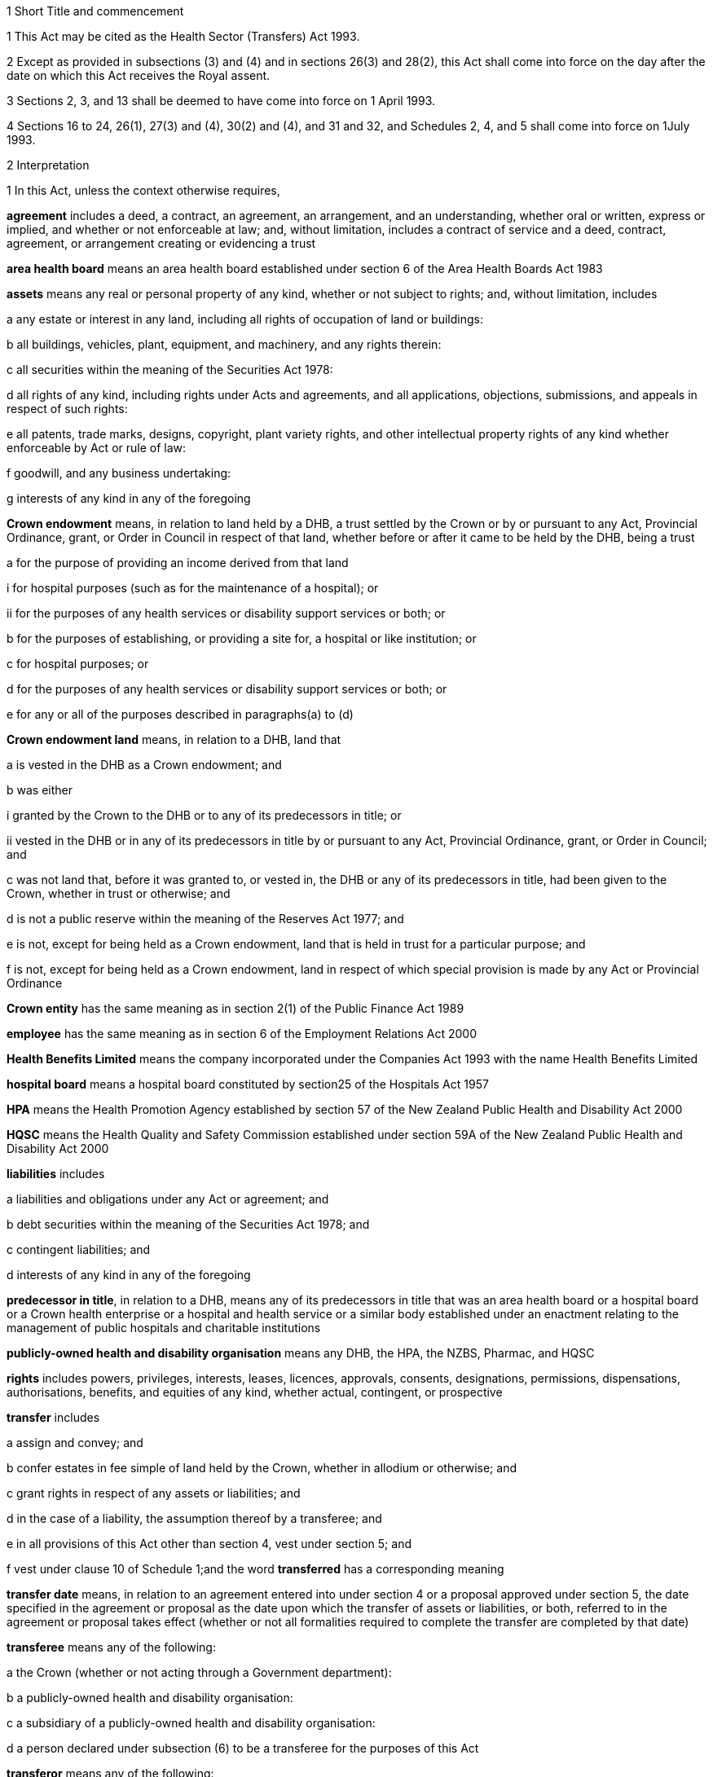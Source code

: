 

1 Short Title and commencement

1 This Act may be cited as the Health Sector (Transfers) Act 1993.

2 Except as provided in subsections (3) and (4) and in sections 26(3) and 28(2), this Act shall come into force on the day after the date on which this Act receives the Royal assent.

3 Sections 2, 3, and 13  shall be deemed to have come into force on 1 April 1993.

4 Sections 16 to 24, 26(1), 27(3) and (4), 30(2) and (4), and 31 and 32, and Schedules 2, 4, and 5 shall come into force on 1July 1993.

2 Interpretation

1 In this Act, unless the context otherwise requires,

*agreement* includes a deed, a contract, an agreement, an arrangement, and an understanding, whether oral or written, express or implied, and whether or not enforceable at law; and, without limitation, includes a contract of service and a deed, contract, agreement, or arrangement creating or evidencing a trust

*area health board* means an area health board established under section 6 of the Area Health Boards Act 1983

*assets* means any real or personal property of any kind, whether or not subject to rights; and, without limitation, includes

a any estate or interest in any land, including all rights of occupation of land or buildings:

b all buildings, vehicles, plant, equipment, and machinery, and any rights therein:

c all securities within the meaning of the Securities Act 1978:

d all rights of any kind, including rights under Acts and agreements, and all applications, objections, submissions, and appeals in respect of such rights:

e all patents, trade marks, designs, copyright, plant variety rights, and other intellectual property rights of any kind whether enforceable by Act or rule of law:

f goodwill, and any business undertaking:

g interests of any kind in any of the foregoing

*Crown endowment* means, in relation to land held by a DHB, a trust settled by the Crown or by or pursuant to any Act, Provincial Ordinance, grant, or Order in Council in respect of that land, whether before or after it came to be held by the DHB, being a trust

a for the purpose of providing an income derived from that land

i for hospital purposes (such as for the maintenance of a hospital); or

ii for the purposes of any health services or disability support services or both; or

b for the purposes of establishing, or providing a site for, a hospital or like institution; or

c for hospital purposes; or

d for the purposes of any health services or disability support services or both; or

e for any or all of the purposes described in paragraphs(a) to (d)

*Crown endowment land* means, in relation to a DHB, land that

a is vested in the DHB as a Crown endowment; and

b was either

i granted by the Crown to the DHB or to any of its predecessors in title; or

ii vested in the DHB or in any of its predecessors in title by or pursuant to any Act, Provincial Ordinance, grant, or Order in Council; and

c was not land that, before it was granted to, or vested in, the DHB or any of its predecessors in title, had been given to the Crown, whether in trust or otherwise; and

d is not a public reserve within the meaning of the Reserves Act 1977; and

e is not, except for being held as a Crown endowment, land that is held in trust for a particular purpose; and

f is not, except for being held as a Crown endowment, land in respect of which special provision is made by any Act or Provincial Ordinance

*Crown entity* has the same meaning as in section 2(1) of the Public Finance Act 1989

*employee* has the same meaning as in section 6 of the Employment Relations Act 2000

*Health Benefits Limited* means the company incorporated under the Companies Act 1993 with the name Health Benefits Limited

*hospital board* means a hospital board constituted by section25 of the Hospitals Act 1957

*HPA* means the Health Promotion Agency established by section 57 of the New Zealand Public Health and Disability Act 2000

*HQSC* means the Health Quality and Safety Commission established under section 59A of the New Zealand Public Health and Disability Act 2000

*liabilities* includes

a liabilities and obligations under any Act or agreement; and

b debt securities within the meaning of the Securities Act 1978; and

c contingent liabilities; and

d interests of any kind in any of the foregoing

*predecessor in title*, in relation to a DHB, means any of its predecessors in title that was an area health board or a hospital board or a Crown health enterprise or a hospital and health service or a similar body established under an enactment relating to the management of public hospitals and charitable institutions

*publicly-owned health and disability organisation* means any DHB, the HPA, the NZBS, Pharmac, and HQSC

*rights* includes powers, privileges, interests, leases, licences, approvals, consents, designations, permissions, dispensations, authorisations, benefits, and equities of any kind, whether actual, contingent, or prospective

*transfer* includes

a assign and convey; and

b confer estates in fee simple of land held by the Crown, whether in allodium or otherwise; and

c grant rights in respect of any assets or liabilities; and

d in the case of a liability, the assumption thereof by a transferee; and

e in all provisions of this Act other than section 4, vest under section 5; and

f vest under clause 10 of Schedule 1;and the word *transferred* has a corresponding meaning

*transfer date* means, in relation to an agreement entered into under section 4  or a proposal approved under section 5, the date specified in the agreement or proposal as the date upon which the transfer of assets or liabilities, or both, referred to in the agreement or proposal takes effect (whether or not all formalities required to complete the transfer are completed by that date)

*transferee* means any of the following:

a the Crown (whether or not acting through a Government department):

b a publicly-owned health and disability organisation:

c a subsidiary of a publicly-owned health and disability organisation:

d a person declared under subsection (6) to be a transferee for the purposes of this Act

*transferor* means any of the following:

a the Crown (whether or not acting through a Government department):

b a publicly-owned health and disability organisation:

c a subsidiary of a publicly-owned health and disability organisation:

d Health Benefits Limited:

e in relation to any assets or liabilities that are transferred for a second or subsequent time, includes the transferee to whom those assets or liabilities have previously been transferred

*transferring Ministers* means the Minister of Finance and the Minister of Health.

2 Unless the context otherwise requires, terms defined in section 6(1) of the New Zealand Public Health and Disability Act 2000 have the same meanings in this Act.

3 Unless the context otherwise requires, in this Act,

a a reference to *transfer* or *authorise* includes entering into an agreement to transfer or authorise, as the case may be; and

b a reference to any agreement or proposal includes any amendments to that agreement or proposal.

4 Unless a written agreement entered into by the Crown states that any restriction, prohibition, or other provision is to apply despite the provisions of this subsection, this Act shall have effect, and assets and liabilities may be transferred under this Act, notwithstanding any restriction, prohibition, or other provision contained in any Act, rule of law, or agreement that would otherwise apply.

5 Nothing in this Act shall limit any powers or rights that the Crown or a Minister has under any other enactment or rule of law.

6 The Governor-General may, by Order in Council made on the recommendation of the Minister, declare any person to be a transferee for the purposes of this Act.

2A Purposes of this Act
The purposes of this Act are as follows:

a to provide for assets, liabilities, or functions within the public health and disability sector to be transferred to the Crown or to certain specified bodies within that sector:

b to provide for the effect and the consequences of

i transfers, in accordance with this Act, of assets, liabilities, or functions within the public health and disability sector:

ii sales or other dispositions of land by DHBs:

c to permit DHBs, subject to specified conditions, to sell or dispose of land that is subject to trusts or certain other restrictions.

3 Act to bind the Crown
This Act binds the Crown.



4 Transfer of assets and liabilities by agreement

1 Without limiting section 5, the transferring Ministers may, on behalf of any transferor, do any 1 or more of the following:

a transfer to any transferee any assets or liabilities of the transferor:

b authorise any transferee to act on behalf of the transferor in providing goods or services, or in managing assets or liabilities, of the transferorfor such consideration (if any), and on such terms and conditions (if any), as the transferring Ministers may agree with the transferee.

2 The Minister shall lay before the House of Representatives a copy of any agreement entered into under subsection (1) within 12sitting days after the date of that agreement.

5 Transfer of assets and liabilities by Order in Council

1 Without limiting section 4 but subject to subsection (5) of this section, the Governor-General may, from time to time, by Order in Council made on the recommendation of the transferring Ministers,

a approve a proposal that has been prepared in accordance with this section for the purpose of

i transferring assets or liabilities or both from 1 or more transferors to 1or more transferees; or

ii authorising 1 or more transferees to act on behalf of 1 or more transferors in providing goods or services or in managing assets or liabilities or both; and

b state the date (and, if considered appropriate, the time) upon which the proposal or any part of the proposal is to take effect.

2 Every proposal prepared for the purposes of this section shall

a state the names of each transferor and transferee; and

b contain a description of each asset and liability to be transferred, either individually or as a group or class, or, in respect of any such asset or liability, identify a means by which, or a document in which, the asset or liability is so described; and, for the purposes of this paragraph, a class of assets or liabilities may comprise all or any of the assets or liabilities for the time being of a transferor; and

c except in the case of contracts of service or assets of which the transferor is not the beneficial owner, state the value attributed for the purposes of the transfer to each asset and liability to be transferred, either individually or as a group or class, and the names of the transferor and transferee concerned; and

d state any authorities that are to be granted to a transferee; and

e specify any provisions of the proposal that are to constitute rights or obligations of any specified transferors or transferees; and

f specify the class, number, nominal value, and terms of the shares, if any, that shall be issued by a transferee in connection with the vesting in it of the assets, or assets and liabilities, referred to in the proposal; and

g specify the class, number, nominal value, and terms of the debt securities, if any, that shall be issued by a transferee in connection with the vesting in it of the assets, or assets and liabilities, referred to in the proposal; and

h where a person to whom any such shares or debt securities are to be issued is a company or other person, specify the class, number, nominal value, and terms of any shares or debt securities, or both, that shall be issued by that person in connection with the issue to it of the first-mentioned shares or debt securities; and

i specify the transferors or other persons to whom shall be issued the shares or debt securities referred to in paragraphs(f) to (h) (and such persons need not be the transferors of the assets, or assets and liabilities, in connection with which the shares or debt securities are issued); and

j contain such other provisions as the transferring Ministers think fit; and

k be signed by the transferring Ministers; and

l be laid before the House of Representatives by the Minister of Health within 12sitting days of its being approved by the Governor-General by Order in Council.

3 Where a proposal is approved by the Governor-General by Order in Council, except as otherwise specified in the proposal or in the order,

a all assets and liabilities of a transferor that the proposal states are to be transferred to a transferee shall, by virtue of this Act, vest in that transferee with effect from the commencement of the transfer date; and

b all authorities that the proposal states are to be granted to a transferee shall be deemed to be granted to the transferee with effect from the commencement of the transfer date; and

c where the proposal states that specified provisions of the proposal are to constitute rights or obligations of specified transferors or transferees, those provisions shall be deemed to constitute such rights or obligations with effect from the commencement of the transfer date; and

d where the proposal states that shares are to be issued by a company, the shareholders of the company shall on or before the transfer date resolve to increase the capital of the company to the amount necessary for the issue of the shares and the persons specified in the proposal shall on or before the transfer date subscribe for or be issued with shares in accordance with the proposal, and the shares shall be deemed to be paid up to the extent (if any) specified in the proposal with effect from the commencement of the transfer date; and

e where the proposal states that debt securities are to be issued by a person, the debt securities shall be deemed to have been issued by that person in accordance with the proposal with effect from the commencement of the transfer date.

4 Subject to subsection (5), the Governor-General may, by Order in Council made on the recommendation of the transferring Ministers, approve an amendment to a proposal approved under subsection(1) at any time or times. Any such amendment shall come into effect on a date (and at the time, if any) specified in the order (which date may be the transfer date for the proposal or any date after that transfer date).

5 Where a transferee referred to in a proposal is a person declared by Order in Council to be a transferee for the purposes of this Act, neither the proposal nor any amendment to the proposal shall be approved by the Governor-General by Order in Council unless the proposal or amendment has been agreed to by the transferee.

6 An Order in Council under this section

a shall identify the proposal or amendment approved, but need not incorporate it in the order; and

b shall be deemed to be a regulation within the meaning of the Regulations (Disallowance) Act 1989.

7 Nothing in this section prevents assets or liabilities being transferred to a transferee for a consideration other than the issue of shares or debt securities.

6 Application of transfer to third parties

1 Nothing effected or authorised by any of sections 4 and 5 or any other provision of this Act

a shall be regarded as placing a transferor or any other person in breach of, or default under, any agreement, or in breach of confidence, or as otherwise making any of them guilty of a civil wrong:

b shall be regarded as giving rise to a right for any person to

i terminate or cancel or modify an agreement; or

ii enforce or accelerate the performance of an obligation; or

iii require the performance of an obligation not otherwise arising for performance:

c shall be regarded as placing a transferor or any other person in breach of any enactment or rule of law or provision of an agreement prohibiting, restricting, or regulating the transfer of any assets or liabilities or the disclosure of any information:

d shall release any surety from any obligation:

e shall invalidate or discharge any agreement or security.

2 Where an asset or liability of a transferor is transferred from a transferor to a transferee under this Act,

a where the transfer is registrable (other than under the Land Transfer Act 1952), the person responsible for keeping the register shall register the transfer forthwith after written notice of the transfer is received by him or her from any person authorised for this purpose by the Minister of Health:

b the laying before the House of Representatives of any agreement or proposal relating to the transfer shall be deemed to be notice of the transfer, and any third party shall with effect from the commencement of the transfer date (or such other time as is specified in the agreement, proposal, or Order in Council) deal with the transferee in place of the transferor:

c subject to subsection (3), where the Crown is not the transferor, without limiting the liability of the transferee, the Crown shall be liable to any third party as if the asset or liability were that of the Crown but shall be indemnified by the transferee in respect of any liability to any third party:

d subject to subsection (3), where the Crown is the transferor, without limiting the liability of the transferee, the Crown shall remain liable to any third party as if the asset or liability had not been transferred but shall be indemnified by the transferee in respect of any liability to any third party:

e any satisfaction or performance by the transferee in respect of the asset or liability shall be deemed to be also satisfaction or performance by the transferor and (if the transferor is not the Crown) by the Crown:

f any satisfaction or performance in respect of the asset or liability by any third party to the benefit of the transferee shall be deemed to be also to the benefit of the transferor and (if the transferor is not the Crown) of the Crown.

3 Notwithstanding subsection (2) or any other enactment or rule of law, the Crown shall not be liable by virtue of that subsection to a third party in respect of an asset or liability transferred to a transferee under this Act

a to the extent (if any) that the third party has agreed that

i the Crown shall not be so liable; or

ii the asset or liability may be transferred to the transferee or to any person on the basis that the transferor would cease to be liable, and the Crown would not become liable, in respect of the asset or liability; or

b if, under any law of general application and without the third party's consent, the asset or liability could have been transferred to the transferee or to any person on the basis that the transferor ceased to be liable in respect of the asset or liability.

7 Transfer of area health board loans and sinking funds

1 Sections 32 to 34, 40, 46, 52 to 55, 57 to 92, 103, 130, and 130A, and Part 5, of the Local Authorities Loans Act 1956 shall apply, so far as they are applicable and with the necessary modifications, to any loan raised by the issue of debentures or stock in respect of which an area health board is (or, as applicable, immediately before the transfer, was) liable and that is transferred by or pursuant to this Act, as if the transferee to whom the obligations in respect of that loan are transferred was the area health board that raised the loan; and that transferee shall be deemed to be a local authority for the purposes of those provisions of that Act.

2 Subject to subsection (3), where any loan raised by the issue of debentures or stock in respect of which an area health board is (or, immediately before the transfer, was) liable, is transferred by or pursuant to this Act, the transferee shall succeed to the same rights and obligations in respect of any sinking fund established in order to provide money for the repayment of that loan as the area health board had immediately prior to the transfer.

3 Notwithstanding section 86(5) of the Local Authorities Loans Act 1956 or any other enactment or rule of law, the following provisions shall apply in respect of every sinking fund which relates to a loan of the kind referred to in subsection (2) and which is held by 1or more Commissioners:

a the Minister of Finance may, after consultation with the Commissioners, give written notice to the Commissioners requiring them to comply with paragraph (b) on a date specified in the notice (being a date that is at least 4weeks after the date on which the notice is received by the Commissioners):

b where a notice is given under paragraph (a), the Commissioners shall, after deducting

i any amounts payable from the fund to them or any other person; and

ii any amount required to compensate the Commissioners for loss of their role as Commissioners of the fund,transfer the money and other assets representing the fund to the Residual Health Management Unit:

c from the date specified in the notice given under paragraph (a), the fund shall cease to exist and

i no further payments shall be made into it; and

ii the money and other assets transferred to the Unit shall be the property of the Unit to be used or applied as it thinks fit:

d no liability shall be incurred by the Commissioners in respect of the fund after the transfer to the Unit of the money and assets representing the fund (other than any liability for actions or omissions before the transfer).

8 Taxation consequences of transfers of assets and liabilities

1 

2 No gift duty shall be payable under the Estate and Gift Duties Act 1968 in respect of any dutiable gift from a transferor to a transferee under an agreement entered into under section 4 of this Act, or a proposal approved under section 5 of this Act.

3 A transfer of assets or liabilities from a transferor to a transferee pursuant to an agreement entered into under section 4, or a proposal approved under section 5, shall be deemed not to be a supply of goods or services for the purposes of the Goods and Services Tax Act 1985.

4 Nothing in sections CB 6 to CB 23 or EE 44 to EE 52 of the Income Tax Act 2007 shall apply in respect of any asset transferred by a transferor to a transferee under an agreement entered into under section 4 of this Act, or a proposal approved under section 5 of this Act.

5 For the purposes of the Income Tax Act 2007, assets and liabilities acquired by a transferee from a transferor under an agreement entered into under section 4 of this Act, or a proposal approved under section 5 of this Act, shall be deemed to have been acquired

a on the date on which such assets or liabilities are transferred to the transferee under the agreement or the proposal; and

b for a consideration equal, in the case of transfer by an agreement under section 4, to the consideration specified in the agreement, and in the case of transfer by a proposal approved under section 5 for a consideration equal to the value attributed to such asset or liability in the proposal.

6 Nothing in sections EE 41 to EE 43 of the Income Tax Act 2007 shall apply in respect of any asset acquired by a transferee from a transferor under an agreement entered into under section 4 of this Act, or a proposal approved under section 5 of this Act.

9 Further provisions applying to transfer of assets and liabilities
The provisions set out in Schedule 1 shall apply in respect of:

a each transfer of assets or liabilities, or both, pursuant to this Act; and

b each agreement entered into under section 4; and

c each proposal approved under section 5.



10 Assets to remain subject to trusts
For the avoidance of doubt, it is hereby declared that, subject to sections 11 to 11D and to any other enactment or rule of law, all assets that are transferred to a transferee under this Act shall remain subject to any trusts affecting those assets at the time when they are transferred and be dealt with by the transferee in accordance with the terms of the trusts.

11 Assets held in trust

1 If an asset is held in trust by a transferor or transferee, the Minister may request the Attorney-General to determine either, or both, of the following matters:

a whether, and to whom, the asset should be transferred:

b the extent to which the terms of the trust should be modified.

2 If the Attorney-General is requested to determine a matter under subsection (1), Public Trust shall prepare a scheme for the transfer of the asset or for modifying the terms of the trust, or both.

3 Public Trust, in preparing a scheme under subsection (2), may consult with such persons as it considers appropriate.

4 Every scheme under subsection (2) shall

a be prepared, and submitted, to the Attorney-General as soon as reasonably practicable; and

b be accompanied by full information as to all the facts upon which any transfer or modification is proposed; and

c effect the minimum change necessary to enable the trust to operate satisfactorily in the light of the transfer of the asset.

5 The Attorney-General shall, as soon as reasonably practicable after receiving a scheme submitted under subsection (4),

a approve the scheme (as originally submitted or with amendments agreed by Public Trust); or

b recommend amendments to the scheme; or

c direct that the scheme should not proceed, in which event the matter shall be dealt with under the Charitable Trusts Act 1957.

6 No scheme shall be approved by the Attorney-General under this section unless the Attorney-General is satisfied that the scheme is a proper one and is not contrary to law, public policy, or good morals.

7 Where a scheme is approved by the Attorney-General under subsection (5), the transferor or transferee (as the case may be) shall forthwith take all steps necessary to implement the scheme, and the terms governing the trust shall be deemed to be modified or amended to the extent necessary to enable implementation of the scheme.

8 The transferor and the transferee shall, upon transfer of any asset in accordance with a scheme which has been approved by the Attorney-General under subsection (5), cease to be liable in respect of any express or implied trust upon which it held the asset, but shall remain liable for any misappropriation or wilful negligence.

9 Nothing in this section shall limit the provisions of any other enactment or rule of law relating to the variation of trusts.

10 The reasonable costs of Public Trust in acting under this section shall be paid out of money appropriated by Parliament for the purpose.

11A Power of DHB to deal with trust land

1 Subject to subsections (2) to (6) and to clause 43 of Schedule3 of the New Zealand Public Health and Disability Act 2000, the powers of a DHB to sell, exchange, mortgage, or charge land may be exercised by that DHB in respect of land held in trust for any purpose, despite the terms of that trust.

2 The proceeds of any sale effected pursuant to subsection (1), and the land or money obtained by any exchange effected pursuant to subsection (1), are to be subject, so far as may be practicable, to the same trusts as the land so disposed of, or to any similar trusts that the Attorney-General may approve.

3 Nothing in this section applies to

a any public reserve within the meaning of the Reserves Act 1977; or

b any Crown endowment land.

4 In respect of any land held in trust, the power of sale conferred by subsection (1) may not be exercised if the sale of the land is expressly prohibited by a term of the trust.

5 Any question as to whether subsection (4) prevents the sale of any land may be determined by the Attorney-General.

6 No mortgage or charge given by a DHB in respect of any land that is held in trust for any purpose may contain or imply any power of sale of the land, whether or not the mortgage or charge purports to do so.

11B Power of Minister of Health to cancel Crown endowment

1 The Minister of Health may, by written notice given to a DHB, declare that any land vested in the DHB (being land that the Attorney-General has, by written notice to the Minister of Health, declared to be Crown endowment land) is no longer subject to the Crown endowment.

2 Where a notice is given by the Minister of Health under subsection (1), from the date of the notice the land

a ceases to be subject to the Crown endowment; and

b subject to clause 43 of Schedule 3 of the New Zealand Public Health and Disability Act 2000, may be sold, exchanged, mortgaged, charged, or otherwise dealt with by the DHB free from the terms of the Crown endowment.

3 The Attorney-General may declare any land vested in a DHB to be Crown endowment land for the purposes of subsection(1) even if either or both of the following applies:

a the purpose of the Crown endowment can no longer be attained or ascertained:

b it is uncertain whether the land is Crown endowment land.

11C Power of DHB to apply proceeds of sale of Crown endowment land

1 Subject to subsection (2), where a DHB holds in trust the proceeds of the sale of any land (being land that was, at the time of the sale, subject to a Crown endowment), the DHB may, despite the terms of that endowment, and whether the land was sold before or after the commencement of this section, apply the proceeds of the sale

a for the purposes of any health services or disability support services, or both, provided by the DHB; or

b for any purpose for which the DHB may lawfully apply its own property.

2 The power conferred by subsection (1) may be exercised in respect of the proceeds of the sale of any land only if the Attorney-General, by written notice given to the DHB, declares that the land sold (whether before or after the commencement of this section) was Crown endowment land.

3 A notice may be given under subsection (2) in respect of land sold by a DHB even if either or both of the following applies:

a the purpose of the Crown endowment can no longer be attained or ascertained:

b it is uncertain whether the land sold was Crown endowment land.

11D Saving in respect of Charitable Trusts Act 1957
Nothing in this Act prevents a DHB from exercising the rights conferred on trustees by Part 3 of the Charitable Trusts Act 1957.

11E Health sector reserves

1 In this section, *health sector reserve* means any land vested in a transferee that is a reserve within the meaning of the Reserves Act 1977.

2 Every health sector reserve is deemed to be classified, under the Reserves Act 1977, as a Government purpose reserve for the purpose of the health and disability sector and for related purposes.

3 Every health sector reserve may be transferred under this Act to any transferee, whether or not the transferee is in the health and disability sector.

4 Every transferee to whom a health sector reserve is transferred under this Act is an administering body under the Reserves Act 1977 in respect of that reserve, except that neither section25(3) of that Act nor Part 4 of that Act applies to the transferee or to the reserve.

5 A transferee outside the health and disability sector to whom a health sector reserve is transferred under this Act must, as soon as practicable, promote either of the following:

a an appropriate change of classification or purpose of the health sector reserve under the Reserves Act 1977:

b the revocation, under that Act, of the reservation of the health sector reserve as a reserve.

6 If the reservation of any health sector reserve is revoked under the Reserves Act 1977, then, despite any enactment, from the date of the revocation the land comprising the former health sector reserve

a remains vested in the transferee; and

b is subject to any reservations or trusts affecting that land arising from Acts (other than the Reserves Act 1977 or any other Act by which the former status as a reserve was conferred or confirmed), Provincial Ordinances, wills, deeds, or other instruments; and

c is subject to clause 3 of Schedule 1 if it is public work land within the meaning of that clause; and

d is subject to any valid leases, rights, easements, or interests subsisting over that land at the date of the revocation.

7 Despite the Reserves Act 1977, a lease or licence may be granted over a health sector reserve for health-related purposes or, with the consent of the Minister, for any other purposes.

8 The granting of a lease or licence under subsection (7) is subject to,

a if granted by a publicly-owned health and disability organisation or a subsidiary of such an organisation, clause 43 of Schedule 3 or clause 28 of Schedule 6 of the New Zealand Public Health and Disability Act 2000, as the case may require; and

b if granted by a transferee that is not a publicly-owned health and disability organisation or a subsidiary of such an organisation, clause 43 of Schedule 3 of the New Zealand Public Health and Disability Act 2000, as if that clause applied, with all necessary modifications, to the transferee.

9 Any payment under a lease or licence over a health sector reserve may be paid to the transferee in whom the reserve is vested, and may be applied for the purposes of the transferee.

10 To avoid any doubt, nothing in this Act permits the Minister to alter the status of a health sector reserve without complying with all processes required by the Reserves Act 1977, including the processes under that Act that require changes in status to be approved by the Minister of Conservation.

11F Saving in respect of Public Works Act 1981
Nothing in sections 11A to 11E limits the application of clause3 of Schedule 1 to land to which that clause applies.

11G Saving in respect of Waikato Raupatu Claims Settlement Act 1995 and Ngi Tahu Claims Settlement Act 1998
Nothing in sections 11A to 11E limits the application of

a section 11 of the Waikato Raupatu Claims Settlement Act 1995; or

b Part 9 of the Ngi Tahu Claims Settlement Act 1998.

11H Part 4A of Conservation Act 1987

1 Subject to subsections (2) to (5), the provisions of Part 4A of the Conservation Act 1987 apply, with all necessary modifications, in relation to every sale or other disposition of land by a transferee as if that disposition of land were a sale or other disposition of land by the Crown.

2 The provisions of Part 4A of the Conservation Act 1987 do not apply in relation to any sale or other disposition of land by a transferee if the land sold or otherwise disposed of

a is land that,

i before being transferred to, or vested in, the transferee under this Act or the New Zealand Public Health and Disability Act 2000, had been given to the Crown, a DHB, or any predecessors in title of a DHB; and

ii is being sold or disposed of to the donor of the land or to the successor of the donor of the land (being the person who would have been entitled to the land under the will or intestacy of the donor had the donor owned the land at the date of the donor's death); or

b is land acquired by the transferee other than land acquired by virtue of

i the operation of section 95 of the New Zealand Public Health and Disability Act 2000; or

ii a transfer under this Act; or

c is land being transferred to or vested in the Crown.

3 Despite subsection (1), the Registrar-General of Land is not obliged to take any action under section 24D of the Conservation Act 1987 upon the registration of any disposition by a transferee of any land under the Land Transfer Act 1952 unless a certificate complying with subsection (4) is lodged with the instrument by which the disposition is being effected.

4 The certificate required by subsection (3) must

a be signed by the chief executive of the transferee by which the disposition is being effected; and

b certify that the disposition is one to which Part 4A of the Conservation Act 1987 applies; and

c state the action that the Registrar-General of Land is required to take under section 24D of the Conservation Act 1987 upon the registration of that disposition; and

d specify the certificate of title upon which the Registrar-General of Land is to record the statements required by section 24D of the Conservation Act 1987.

5 Nothing in this section limits the provisions of clause 6 of Schedule 1.



12 Transfer of employees by agreement or Order in Council

1 Where the rights and obligations of a transferor under a contract of service between the transferor and an employee of the transferor are transferred to a transferee under section 4 or section 5, except as otherwise specified in the agreement, proposal, or Order in Council,

a the employee shall, with effect from the commencement of the transfer date, become an employee of the transferee; and the contract of service shall, from the commencement of that date, apply as a contract between the employee and the transferee; and

b the contract of service shall be deemed to have been unbroken and the employee's period of service with the transferor, and every other period of service of the employee that is recognised by the transferor as continuous service, shall be deemed to have been a period of service with the transferee; and

c the employee shall be employed by the transferee with effect from the commencement of the transfer date in the same or substantially the same capacity as the capacity in which the employee is employed immediately before the transfer date; and

d the employee shall not be entitled to receive any payment or other benefit (including a benefit under any superannuation scheme) by reason of

i the transfer; or

ii the employee ceasing to be an employee of the transferor; or

iii any change in the capacity in which the employee is employed, so long as the new capacity is substantially the same as the previous capacity.

2 Where any rights and obligations of a transferor under a contract of service arise by virtue of a collective employment contract and such rights and obligations are transferred to a transferee under section 4 or section 5, that collective employment contract shall be deemed, as from the commencement of the transfer date (or such other time as is specified in the agreement, proposal, or Order in Council), to continue to apply on the same terms (including any terms relating to new employees) as if it were a contract made between the transferee, any bargaining agent that is a party to it, and the employee.

13 Restrictions on redundancy and other entitlements

1 Where an employee of a transferor receives a reasonable offer of employment from any transferee on or before the date on which the employee ceases to be employed by the transferor, being an offer of employment on terms and conditions that are substantially similar to the terms and conditions applying to the employee at the date on which the employee ceases to be employed by the transferor, then, except as otherwise determined by the Minister but notwithstanding the terms of that employee's contract of service with the transferor, the employee shall not be entitled to receive any payment or other benefit from the transferor by reason of so ceasing, whether or not the employee accepts that offer of employment from the transferee.

2 Where an employee of a transferor ceases for any reason (including redundancy) to be an employee of the transferor but is employed (in any capacity) by a transferee within 9months of so ceasing (whether or not that employment with the transferee commenced before the employee ceased employment with the transferor), then, notwithstanding the terms of that employee's contract of service with the transferor,

a the entitlement of that employee to receive or to retain any payment or other benefit from the transferor or from any other person by reason of so ceasing shall be determined in accordance with a scale fixed by the Minister; and

b if such a payment or other benefit has been paid to or for the benefit of the employee, the employee shall repay all or such part of the payment or other benefit in accordance with a scale fixed by the Minister.

3 In fixing a scale for the purposes of subsection (2), the Minister shall have regard to the period that has elapsed between the employee ceasing to be employed by the transferor and becoming an employee of a transferee.

4 Every amount payable by an employee under subsection (2)(b) shall constitute a debt due from the employee to the person who paid it (or, if that person was an area health board, to the Crown Health Financing Agency) and may be recovered accordingly.

5 The Minister may vary a scale in respect of a particular employee where the Minister is satisfied that

a undue hardship to the employee would otherwise result; or

b it is reasonable to do so having regard to the extent to which the employee's terms and conditions of employment with the transferee differ from those with the transferor.

6 This section shall apply only to those employees who cease to be employed by a transferor on or before 31December 1994.

14 National Provident superannuation schemes
Where

a the rights and obligations of a transferor under a contract of service between the transferor and an employee of the transferor are transferred to a transferee under section 4 or section 5; and

b the employee was, immediately before the date on which the transfer takes effect, a member of a superannuation scheme of which the Board of Trustees of the National Provident Fund is trustee; and

c the transferor was, immediately before that date, a corporate contributor to that scheme,the transferee shall on and from that date be obliged to contribute to that scheme in respect of that employee in accordance with the terms of the scheme and shall be deemed to be a local authority for the purposes of section 40 of the National Provident Fund Restructuring Act 1990.

15 Application of Government Superannuation Fund Act 1956

1 For the purposes of the Government Superannuation Fund Act 1956, a person who, at any time before 31March1994, becomes an employee of a transferee and who, immediately before becoming such an employee, was an officer or employee of a transferor and was a contributor to the Government Superannuation Fund under that Act shall, so long as that person continues to be employed by a transferee, be deemed to be employed in the Government service and that Act shall be deemed to apply to that person as if service with the transferee were Government service.

2 Subject to the Government Superannuation Fund Act 1956, nothing in subsection (1) shall entitle any such person to become a contributor to the Government Superannuation Fund after that person has ceased to be a contributor.

3 For the purposes of applying the Government Superannuation Fund Act 1956, in accordance with subsection (1), to a person who is in the service of a transferee and is a contributor to the Government Superannuation Fund, the term *controlling authority*, in relation to that person, means the chief executive of the transferee.



16 Establishment of Unit

17 Functions of Unit

18 Board of Unit

19 Unit to be Crown entity

20 Directions

21 Further provisions applying to Unit



22 Abolition of area health boards

23 Repeal of enactments relating to area health boards

1 The enactments specified in Part 1 of Schedule 5 are hereby repealed.

2 The orders and the determination specified in Part 2 of Schedule 5 are hereby revoked.



24 Repeal of Part 2 of Social Security Act 1964

1 Amendment(s) incorporated in the Act(s).

2 The enactments specified in Part 3 of Schedule 5 are hereby repealed.

3 The enactments specified in Part 4 of Schedule 5 are hereby revoked.

4 

25 Regulations

1 The Governor-General may from time to time, by Order in Council, in accordance with the recommendation of the Minister, make regulations for all or any of the following purposes:

a prescribing the maximum amounts that persons or classes of persons specified in the regulations may charge in respect of any health services or disability services specified in the regulations for which payments are made by purchasers, being maternity, immunisation, diagnostic, pharmaceutical, or other services for which the amounts that could be charged were limited by any Act or regulations on the day before the day on which this section comes into force:

b defining classes of services or persons for the purposes of any regulations made under this section, which classes may be defined by reference to such criteria, circumstances, or matters as are specified in the regulations, including, but not by way of limitation, the income of the persons:

c prescribing transitional and savings provisions relating to the coming into force of section 24; and, without limiting the generality of paragraphs(a) and (b) of this subsection, any such regulations may provide that, together with such amendments or additions (if any) as are specified in the regulations, specified provisions of this Act shall not apply during a specified transitional period, or specified provisions of Part 2 of the Social Security Act 1964, or of the enactments specified in Part3 or Part 4 of Schedule 5 of this Act shall continue to apply, in respect of any specified persons or class of persons.

2 Before making any recommendation that regulations be made under subsection (1)(a), the Minister shall consult as to the principal contents of the proposed regulations with such persons, or representatives of the persons or classes of persons to be specified in the regulations, as the Minister thinks fit.



26 Amendments to Disabled Persons Community Welfare Act 1975



27 Amendments to Public Finance Act 1989
Amendment(s) incorporated in the Act(s).



28 Amendments to Building Act 1991
Amendment(s) incorporated in the Act(s).



29 Application of Commerce Act 1986



30 Amendments to Ombudsmen Act 1975
Amendment(s) incorporated in the Act(s)



31 New sections substituted



32 Amendments to other Acts
The enactments specified in Schedule 4 are hereby amended in the manner indicated in that schedule.